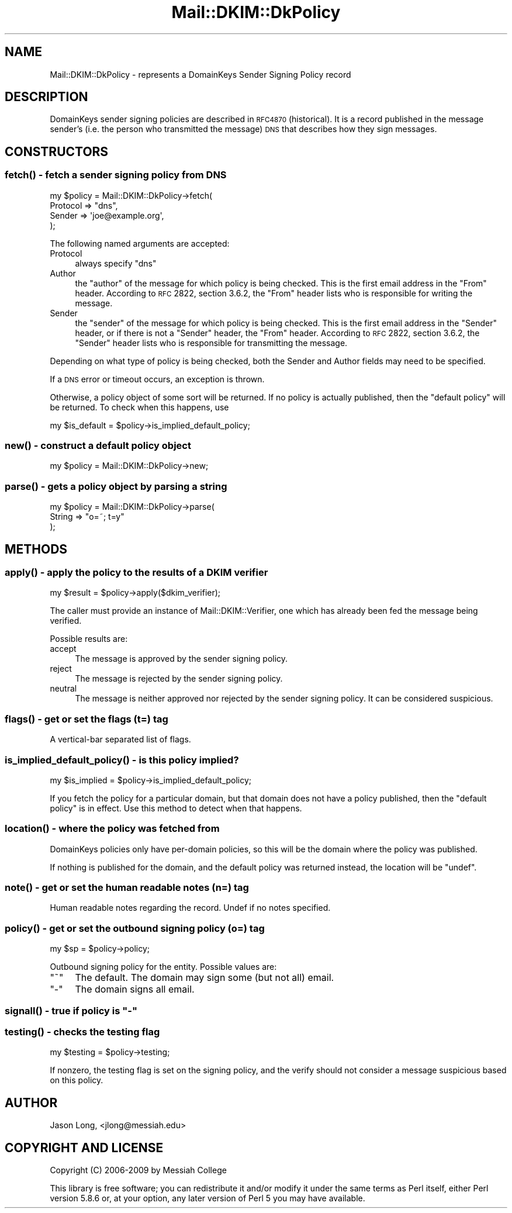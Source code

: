 .\" Automatically generated by Pod::Man 2.23 (Pod::Simple 3.14)
.\"
.\" Standard preamble:
.\" ========================================================================
.de Sp \" Vertical space (when we can't use .PP)
.if t .sp .5v
.if n .sp
..
.de Vb \" Begin verbatim text
.ft CW
.nf
.ne \\$1
..
.de Ve \" End verbatim text
.ft R
.fi
..
.\" Set up some character translations and predefined strings.  \*(-- will
.\" give an unbreakable dash, \*(PI will give pi, \*(L" will give a left
.\" double quote, and \*(R" will give a right double quote.  \*(C+ will
.\" give a nicer C++.  Capital omega is used to do unbreakable dashes and
.\" therefore won't be available.  \*(C` and \*(C' expand to `' in nroff,
.\" nothing in troff, for use with C<>.
.tr \(*W-
.ds C+ C\v'-.1v'\h'-1p'\s-2+\h'-1p'+\s0\v'.1v'\h'-1p'
.ie n \{\
.    ds -- \(*W-
.    ds PI pi
.    if (\n(.H=4u)&(1m=24u) .ds -- \(*W\h'-12u'\(*W\h'-12u'-\" diablo 10 pitch
.    if (\n(.H=4u)&(1m=20u) .ds -- \(*W\h'-12u'\(*W\h'-8u'-\"  diablo 12 pitch
.    ds L" ""
.    ds R" ""
.    ds C` ""
.    ds C' ""
'br\}
.el\{\
.    ds -- \|\(em\|
.    ds PI \(*p
.    ds L" ``
.    ds R" ''
'br\}
.\"
.\" Escape single quotes in literal strings from groff's Unicode transform.
.ie \n(.g .ds Aq \(aq
.el       .ds Aq '
.\"
.\" If the F register is turned on, we'll generate index entries on stderr for
.\" titles (.TH), headers (.SH), subsections (.SS), items (.Ip), and index
.\" entries marked with X<> in POD.  Of course, you'll have to process the
.\" output yourself in some meaningful fashion.
.ie \nF \{\
.    de IX
.    tm Index:\\$1\t\\n%\t"\\$2"
..
.    nr % 0
.    rr F
.\}
.el \{\
.    de IX
..
.\}
.\"
.\" Accent mark definitions (@(#)ms.acc 1.5 88/02/08 SMI; from UCB 4.2).
.\" Fear.  Run.  Save yourself.  No user-serviceable parts.
.    \" fudge factors for nroff and troff
.if n \{\
.    ds #H 0
.    ds #V .8m
.    ds #F .3m
.    ds #[ \f1
.    ds #] \fP
.\}
.if t \{\
.    ds #H ((1u-(\\\\n(.fu%2u))*.13m)
.    ds #V .6m
.    ds #F 0
.    ds #[ \&
.    ds #] \&
.\}
.    \" simple accents for nroff and troff
.if n \{\
.    ds ' \&
.    ds ` \&
.    ds ^ \&
.    ds , \&
.    ds ~ ~
.    ds /
.\}
.if t \{\
.    ds ' \\k:\h'-(\\n(.wu*8/10-\*(#H)'\'\h"|\\n:u"
.    ds ` \\k:\h'-(\\n(.wu*8/10-\*(#H)'\`\h'|\\n:u'
.    ds ^ \\k:\h'-(\\n(.wu*10/11-\*(#H)'^\h'|\\n:u'
.    ds , \\k:\h'-(\\n(.wu*8/10)',\h'|\\n:u'
.    ds ~ \\k:\h'-(\\n(.wu-\*(#H-.1m)'~\h'|\\n:u'
.    ds / \\k:\h'-(\\n(.wu*8/10-\*(#H)'\z\(sl\h'|\\n:u'
.\}
.    \" troff and (daisy-wheel) nroff accents
.ds : \\k:\h'-(\\n(.wu*8/10-\*(#H+.1m+\*(#F)'\v'-\*(#V'\z.\h'.2m+\*(#F'.\h'|\\n:u'\v'\*(#V'
.ds 8 \h'\*(#H'\(*b\h'-\*(#H'
.ds o \\k:\h'-(\\n(.wu+\w'\(de'u-\*(#H)/2u'\v'-.3n'\*(#[\z\(de\v'.3n'\h'|\\n:u'\*(#]
.ds d- \h'\*(#H'\(pd\h'-\w'~'u'\v'-.25m'\f2\(hy\fP\v'.25m'\h'-\*(#H'
.ds D- D\\k:\h'-\w'D'u'\v'-.11m'\z\(hy\v'.11m'\h'|\\n:u'
.ds th \*(#[\v'.3m'\s+1I\s-1\v'-.3m'\h'-(\w'I'u*2/3)'\s-1o\s+1\*(#]
.ds Th \*(#[\s+2I\s-2\h'-\w'I'u*3/5'\v'-.3m'o\v'.3m'\*(#]
.ds ae a\h'-(\w'a'u*4/10)'e
.ds Ae A\h'-(\w'A'u*4/10)'E
.    \" corrections for vroff
.if v .ds ~ \\k:\h'-(\\n(.wu*9/10-\*(#H)'\s-2\u~\d\s+2\h'|\\n:u'
.if v .ds ^ \\k:\h'-(\\n(.wu*10/11-\*(#H)'\v'-.4m'^\v'.4m'\h'|\\n:u'
.    \" for low resolution devices (crt and lpr)
.if \n(.H>23 .if \n(.V>19 \
\{\
.    ds : e
.    ds 8 ss
.    ds o a
.    ds d- d\h'-1'\(ga
.    ds D- D\h'-1'\(hy
.    ds th \o'bp'
.    ds Th \o'LP'
.    ds ae ae
.    ds Ae AE
.\}
.rm #[ #] #H #V #F C
.\" ========================================================================
.\"
.IX Title "Mail::DKIM::DkPolicy 3"
.TH Mail::DKIM::DkPolicy 3 "2009-07-09" "perl v5.12.5" "User Contributed Perl Documentation"
.\" For nroff, turn off justification.  Always turn off hyphenation; it makes
.\" way too many mistakes in technical documents.
.if n .ad l
.nh
.SH "NAME"
Mail::DKIM::DkPolicy \- represents a DomainKeys Sender Signing Policy record
.SH "DESCRIPTION"
.IX Header "DESCRIPTION"
DomainKeys sender signing policies are described in
\&\s-1RFC4870\s0(historical). It is a record published in the message
sender's (i.e. the person who transmitted the message)
\&\s-1DNS\s0 that describes how they sign messages.
.SH "CONSTRUCTORS"
.IX Header "CONSTRUCTORS"
.SS "\fIfetch()\fP \- fetch a sender signing policy from \s-1DNS\s0"
.IX Subsection "fetch() - fetch a sender signing policy from DNS"
.Vb 4
\&  my $policy = Mail::DKIM::DkPolicy\->fetch(
\&                   Protocol => "dns",
\&                   Sender => \*(Aqjoe@example.org\*(Aq,
\&               );
.Ve
.PP
The following named arguments are accepted:
.IP "Protocol" 4
.IX Item "Protocol"
always specify \*(L"dns\*(R"
.IP "Author" 4
.IX Item "Author"
the \*(L"author\*(R" of the message for which policy is being checked.
This is the first email address in the \*(L"From\*(R" header.
According to \s-1RFC\s0 2822, section 3.6.2, the \*(L"From\*(R" header lists
who is responsible for writing the message.
.IP "Sender" 4
.IX Item "Sender"
the \*(L"sender\*(R" of the message for which policy is being checked.
This is the first email address in the \*(L"Sender\*(R" header,
or if there is not a \*(L"Sender\*(R" header, the \*(L"From\*(R" header.
According to \s-1RFC\s0 2822, section 3.6.2, the \*(L"Sender\*(R" header lists
who is responsible for transmitting the message.
.PP
Depending on what type of policy is being checked, both the
Sender and Author fields may need to be specified.
.PP
If a \s-1DNS\s0 error or timeout occurs, an exception is thrown.
.PP
Otherwise, a policy object of some sort will be returned.
If no policy is actually published,
then the \*(L"default policy\*(R" will be returned.
To check when this happens, use
.PP
.Vb 1
\&  my $is_default = $policy\->is_implied_default_policy;
.Ve
.SS "\fInew()\fP \- construct a default policy object"
.IX Subsection "new() - construct a default policy object"
.Vb 1
\&  my $policy = Mail::DKIM::DkPolicy\->new;
.Ve
.SS "\fIparse()\fP \- gets a policy object by parsing a string"
.IX Subsection "parse() - gets a policy object by parsing a string"
.Vb 3
\&  my $policy = Mail::DKIM::DkPolicy\->parse(
\&                   String => "o=~; t=y"
\&               );
.Ve
.SH "METHODS"
.IX Header "METHODS"
.SS "\fIapply()\fP \- apply the policy to the results of a \s-1DKIM\s0 verifier"
.IX Subsection "apply() - apply the policy to the results of a DKIM verifier"
.Vb 1
\&  my $result = $policy\->apply($dkim_verifier);
.Ve
.PP
The caller must provide an instance of Mail::DKIM::Verifier, one which
has already been fed the message being verified.
.PP
Possible results are:
.IP "accept" 4
.IX Item "accept"
The message is approved by the sender signing policy.
.IP "reject" 4
.IX Item "reject"
The message is rejected by the sender signing policy.
.IP "neutral" 4
.IX Item "neutral"
The message is neither approved nor rejected by the sender signing
policy. It can be considered suspicious.
.SS "\fIflags()\fP \- get or set the flags (t=) tag"
.IX Subsection "flags() - get or set the flags (t=) tag"
A vertical-bar separated list of flags.
.SS "\fIis_implied_default_policy()\fP \- is this policy implied?"
.IX Subsection "is_implied_default_policy() - is this policy implied?"
.Vb 1
\&  my $is_implied = $policy\->is_implied_default_policy;
.Ve
.PP
If you fetch the policy for a particular domain, but that domain
does not have a policy published, then the \*(L"default policy\*(R" is
in effect. Use this method to detect when that happens.
.SS "\fIlocation()\fP \- where the policy was fetched from"
.IX Subsection "location() - where the policy was fetched from"
DomainKeys policies only have per-domain policies, so this will
be the domain where the policy was published.
.PP
If nothing is published for the domain, and the default policy
was returned instead, the location will be \f(CW\*(C`undef\*(C'\fR.
.SS "\fInote()\fP \- get or set the human readable notes (n=) tag"
.IX Subsection "note() - get or set the human readable notes (n=) tag"
Human readable notes regarding the record. Undef if no notes specified.
.SS "\fIpolicy()\fP \- get or set the outbound signing policy (o=) tag"
.IX Subsection "policy() - get or set the outbound signing policy (o=) tag"
.Vb 1
\&  my $sp = $policy\->policy;
.Ve
.PP
Outbound signing policy for the entity. Possible values are:
.ie n .IP """~""" 4
.el .IP "\f(CW~\fR" 4
.IX Item "~"
The default. The domain may sign some (but not all) email.
.ie n .IP """\-""" 4
.el .IP "\f(CW\-\fR" 4
.IX Item "-"
The domain signs all email.
.ie n .SS "\fIsignall()\fP \- true if policy is ""\-"""
.el .SS "\fIsignall()\fP \- true if policy is ``\-''"
.IX Subsection "signall() - true if policy is -"
.SS "\fItesting()\fP \- checks the testing flag"
.IX Subsection "testing() - checks the testing flag"
.Vb 1
\&  my $testing = $policy\->testing;
.Ve
.PP
If nonzero, the testing flag is set on the signing policy, and the
verify should not consider a message suspicious based on this policy.
.SH "AUTHOR"
.IX Header "AUTHOR"
Jason Long, <jlong@messiah.edu>
.SH "COPYRIGHT AND LICENSE"
.IX Header "COPYRIGHT AND LICENSE"
Copyright (C) 2006\-2009 by Messiah College
.PP
This library is free software; you can redistribute it and/or modify
it under the same terms as Perl itself, either Perl version 5.8.6 or,
at your option, any later version of Perl 5 you may have available.
